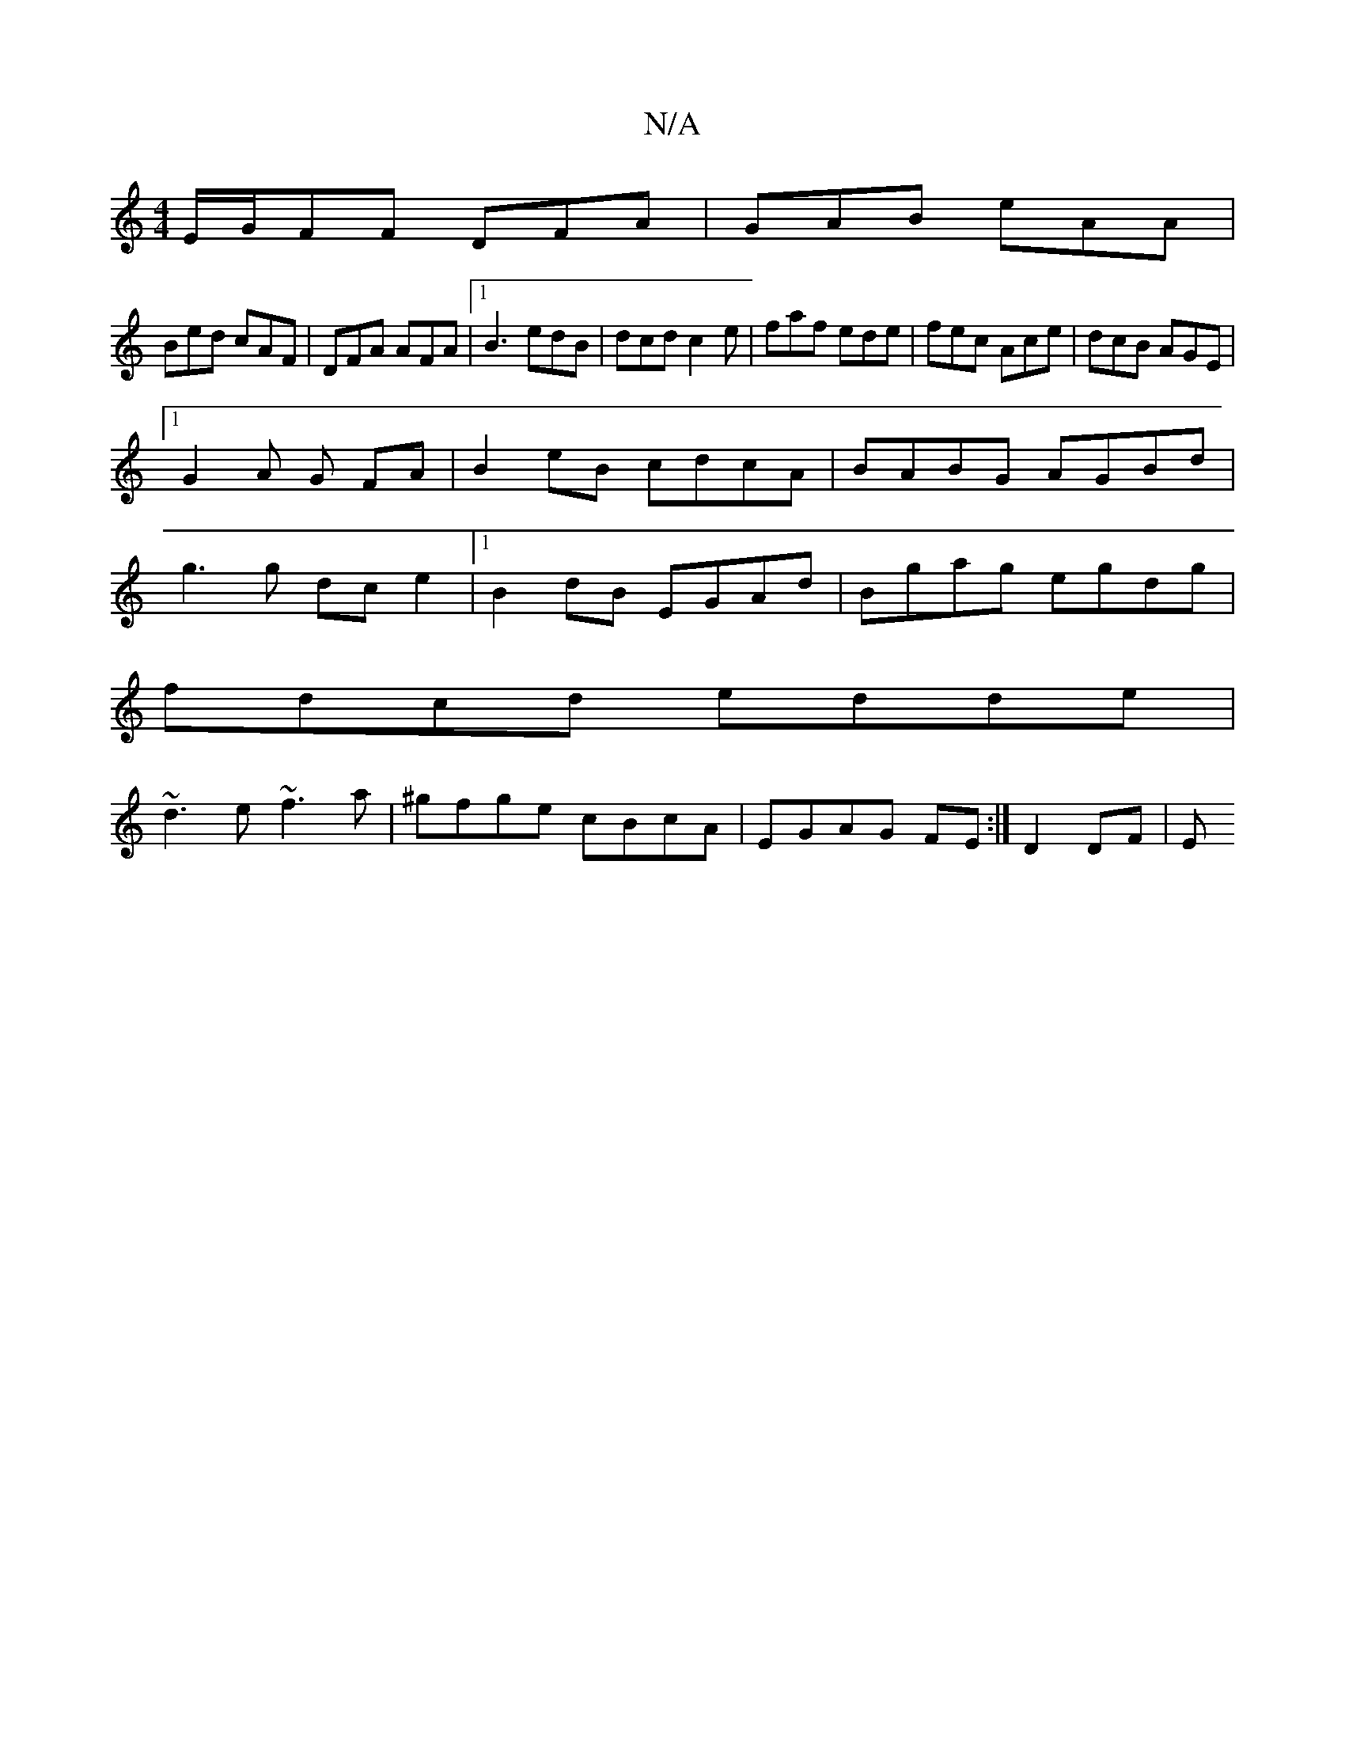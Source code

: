 X:1
T:N/A
M:4/4
R:N/A
K:Cmajor
E/G/FF DFA|GAB eAA|
Bed cAF|DFA AFA|1 B3 edB|dcd c2 e|faf ede|fec Ace|dcB AGE|
[1 G2 A G FA|B2 eB cdcA|BABG AGBd|
g3g dce2|1 B2 dB EGAd|Bgag egdg|
fdcd edde|
~d3e ~f3a|^gfge cBcA | EGAG FE :|D2 DF | E